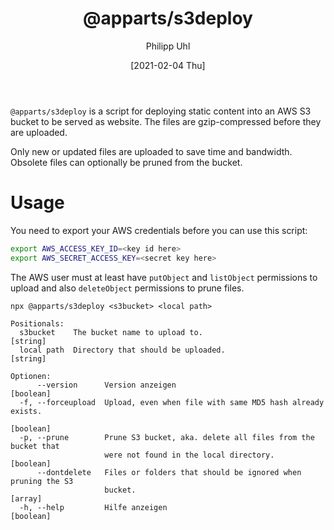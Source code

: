 #+TITLE: @apparts/s3deploy
#+DATE: [2021-02-04 Thu]
#+AUTHOR: Philipp Uhl


~@apparts/s3deploy~ is a script for deploying static content into an AWS
S3 bucket to be served as website. The files are gzip-compressed
before they are uploaded.

Only new or updated files are uploaded to save time and
bandwidth. Obsolete files can optionally be pruned from the bucket.


* Usage

You need to export your AWS credentials before you can use this
script:

#+BEGIN_SRC sh
export AWS_ACCESS_KEY_ID=<key id here>
export AWS_SECRET_ACCESS_KEY=<secret key here>
#+END_SRC

The AWS user must at least have ~putObject~ and ~listObject~ permissions
to upload and also ~deleteObject~ permissions to prune files.

#+BEGIN_EXAMPLE
npx @apparts/s3deploy <s3bucket> <local path>

Positionals:
  s3bucket    The bucket name to upload to.                             [string]
  local path  Directory that should be uploaded.                        [string]

Optionen:
      --version      Version anzeigen                                  [boolean]
  -f, --forceupload  Upload, even when file with same MD5 hash already exists.
                                                                       [boolean]
  -p, --prune        Prune S3 bucket, aka. delete all files from the bucket that
                     were not found in the local directory.            [boolean]
      --dontdelete   Files or folders that should be ignored when pruning the S3
                     bucket.                                             [array]
  -h, --help         Hilfe anzeigen                                    [boolean]
#+END_EXAMPLE

